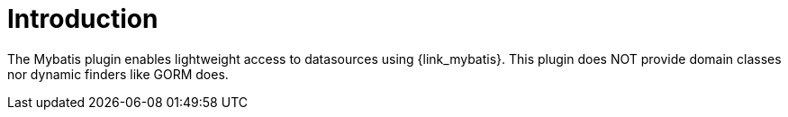 
[[_introduction]]
= Introduction

The Mybatis plugin enables lightweight access to datasources using {link_mybatis}.
This plugin does NOT provide domain classes nor dynamic finders like GORM does.

